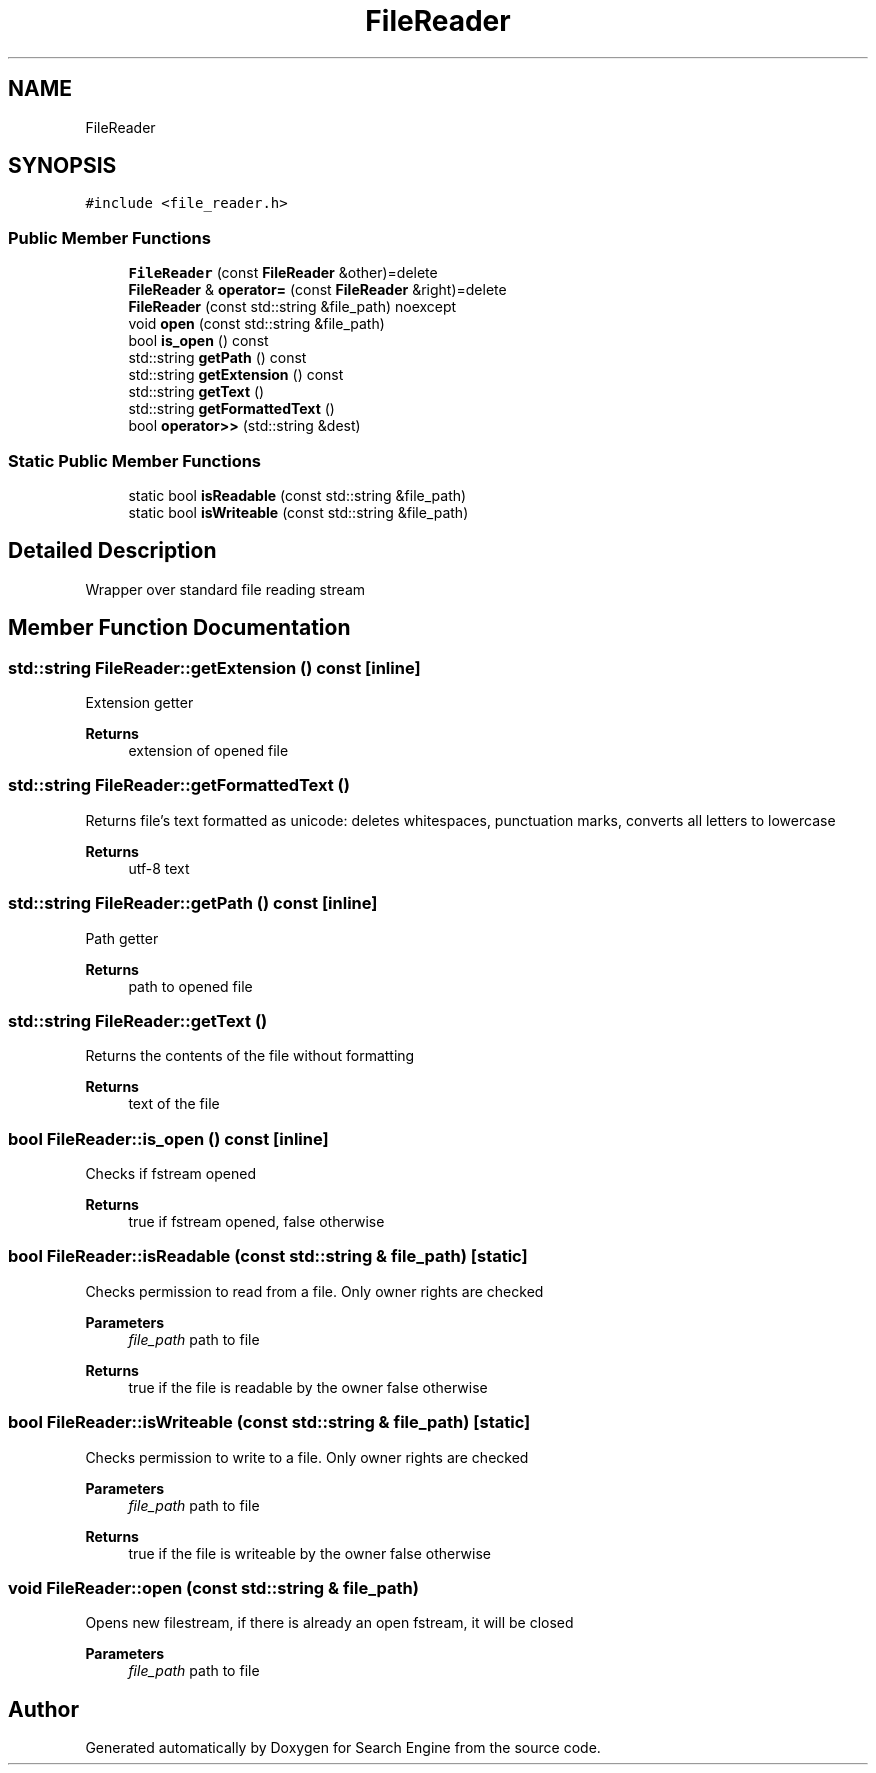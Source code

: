 .TH "FileReader" 3 "Mon Oct 2 2023" "Search Engine" \" -*- nroff -*-
.ad l
.nh
.SH NAME
FileReader
.SH SYNOPSIS
.br
.PP
.PP
\fC#include <file_reader\&.h>\fP
.SS "Public Member Functions"

.in +1c
.ti -1c
.RI "\fBFileReader\fP (const \fBFileReader\fP &other)=delete"
.br
.ti -1c
.RI "\fBFileReader\fP & \fBoperator=\fP (const \fBFileReader\fP &right)=delete"
.br
.ti -1c
.RI "\fBFileReader\fP (const std::string &file_path) noexcept"
.br
.ti -1c
.RI "void \fBopen\fP (const std::string &file_path)"
.br
.ti -1c
.RI "bool \fBis_open\fP () const"
.br
.ti -1c
.RI "std::string \fBgetPath\fP () const"
.br
.ti -1c
.RI "std::string \fBgetExtension\fP () const"
.br
.ti -1c
.RI "std::string \fBgetText\fP ()"
.br
.ti -1c
.RI "std::string \fBgetFormattedText\fP ()"
.br
.ti -1c
.RI "bool \fBoperator>>\fP (std::string &dest)"
.br
.in -1c
.SS "Static Public Member Functions"

.in +1c
.ti -1c
.RI "static bool \fBisReadable\fP (const std::string &file_path)"
.br
.ti -1c
.RI "static bool \fBisWriteable\fP (const std::string &file_path)"
.br
.in -1c
.SH "Detailed Description"
.PP 
Wrapper over standard file reading stream 
.SH "Member Function Documentation"
.PP 
.SS "std::string FileReader::getExtension () const\fC [inline]\fP"
Extension getter 
.PP
\fBReturns\fP
.RS 4
extension of opened file 
.RE
.PP

.SS "std::string FileReader::getFormattedText ()"
Returns file's text formatted as unicode: deletes whitespaces, punctuation marks, converts all letters to lowercase 
.PP
\fBReturns\fP
.RS 4
utf-8 text 
.RE
.PP

.SS "std::string FileReader::getPath () const\fC [inline]\fP"
Path getter 
.PP
\fBReturns\fP
.RS 4
path to opened file 
.RE
.PP

.SS "std::string FileReader::getText ()"
Returns the contents of the file without formatting 
.PP
\fBReturns\fP
.RS 4
text of the file 
.RE
.PP

.SS "bool FileReader::is_open () const\fC [inline]\fP"
Checks if fstream opened 
.PP
\fBReturns\fP
.RS 4
true if fstream opened, false otherwise 
.RE
.PP

.SS "bool FileReader::isReadable (const std::string & file_path)\fC [static]\fP"
Checks permission to read from a file\&. Only owner rights are checked 
.PP
\fBParameters\fP
.RS 4
\fIfile_path\fP path to file 
.RE
.PP
\fBReturns\fP
.RS 4
true if the file is readable by the owner false otherwise 
.RE
.PP

.SS "bool FileReader::isWriteable (const std::string & file_path)\fC [static]\fP"
Checks permission to write to a file\&. Only owner rights are checked 
.PP
\fBParameters\fP
.RS 4
\fIfile_path\fP path to file 
.RE
.PP
\fBReturns\fP
.RS 4
true if the file is writeable by the owner false otherwise 
.RE
.PP

.SS "void FileReader::open (const std::string & file_path)"
Opens new filestream, if there is already an open fstream, it will be closed 
.PP
\fBParameters\fP
.RS 4
\fIfile_path\fP path to file 
.RE
.PP


.SH "Author"
.PP 
Generated automatically by Doxygen for Search Engine from the source code\&.
